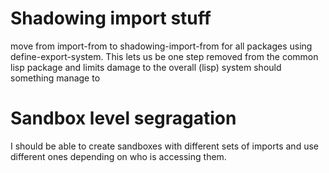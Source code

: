 * Shadowing import stuff
move from import-from to shadowing-import-from for all packages using
define-export-system. This lets us be one step removed from the common
lisp package and limits damage to the overall (lisp) system should
something manage to


* Sandbox level segragation
I should be able to create sandboxes with different sets of imports
and use different ones depending on who is accessing them.

